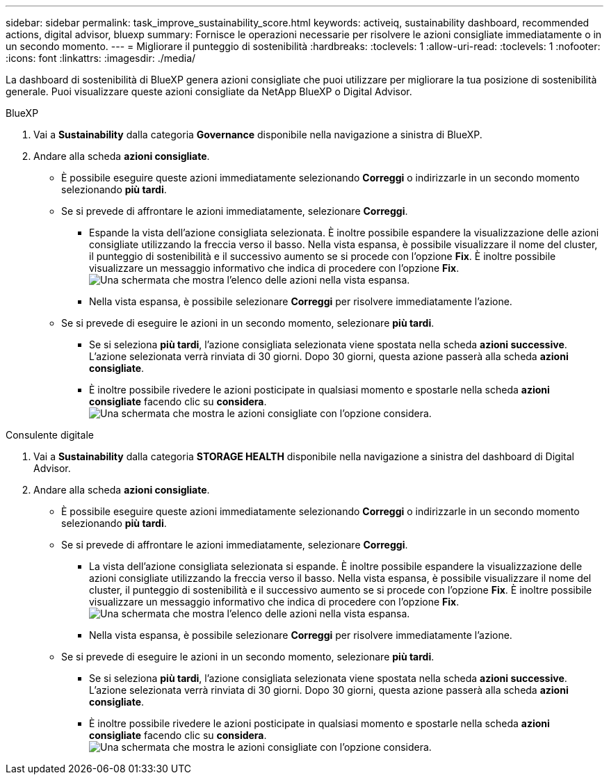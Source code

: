 ---
sidebar: sidebar 
permalink: task_improve_sustainability_score.html 
keywords: activeiq, sustainability dashboard, recommended actions, digital advisor, bluexp 
summary: Fornisce le operazioni necessarie per risolvere le azioni consigliate immediatamente o in un secondo momento. 
---
= Migliorare il punteggio di sostenibilità
:hardbreaks:
:toclevels: 1
:allow-uri-read: 
:toclevels: 1
:nofooter: 
:icons: font
:linkattrs: 
:imagesdir: ./media/


[role="lead"]
La dashboard di sostenibilità di BlueXP genera azioni consigliate che puoi utilizzare per migliorare la tua posizione di sostenibilità generale. Puoi visualizzare queste azioni consigliate da NetApp BlueXP o Digital Advisor.

[role="tabbed-block"]
====
.BlueXP
--
. Vai a *Sustainability* dalla categoria *Governance* disponibile nella navigazione a sinistra di BlueXP.
. Andare alla scheda *azioni consigliate*.
+
** È possibile eseguire queste azioni immediatamente selezionando *Correggi* o indirizzarle in un secondo momento selezionando *più tardi*.
** Se si prevede di affrontare le azioni immediatamente, selezionare *Correggi*.
+
*** Espande la vista dell'azione consigliata selezionata. È inoltre possibile espandere la visualizzazione delle azioni consigliate utilizzando la freccia verso il basso. Nella vista espansa, è possibile visualizzare il nome del cluster, il punteggio di sostenibilità e il successivo aumento se si procede con l'opzione *Fix*. È inoltre possibile visualizzare un messaggio informativo che indica di procedere con l'opzione *Fix*.
  +
image:recommended_actions.png["Una schermata che mostra l'elenco delle azioni nella vista espansa."]
*** Nella vista espansa, è possibile selezionare *Correggi* per risolvere immediatamente l'azione.


** Se si prevede di eseguire le azioni in un secondo momento, selezionare *più tardi*.
+
*** Se si seleziona *più tardi*, l'azione consigliata selezionata viene spostata nella scheda *azioni successive*. L'azione selezionata verrà rinviata di 30 giorni. Dopo 30 giorni, questa azione passerà alla scheda *azioni consigliate*.
*** È inoltre possibile rivedere le azioni posticipate in qualsiasi momento e spostarle nella scheda *azioni consigliate* facendo clic su *considera*.
 +
image:actions_for_later.png["Una schermata che mostra le azioni consigliate con l'opzione considera."]






--
.Consulente digitale
--
. Vai a *Sustainability* dalla categoria *STORAGE HEALTH* disponibile nella navigazione a sinistra del dashboard di Digital Advisor.
. Andare alla scheda *azioni consigliate*.
+
** È possibile eseguire queste azioni immediatamente selezionando *Correggi* o indirizzarle in un secondo momento selezionando *più tardi*.
** Se si prevede di affrontare le azioni immediatamente, selezionare *Correggi*.
+
*** La vista dell'azione consigliata selezionata si espande. È inoltre possibile espandere la visualizzazione delle azioni consigliate utilizzando la freccia verso il basso. Nella vista espansa, è possibile visualizzare il nome del cluster, il punteggio di sostenibilità e il successivo aumento se si procede con l'opzione *Fix*. È inoltre possibile visualizzare un messaggio informativo che indica di procedere con l'opzione *Fix*.
  +
image:recommended_actions.png["Una schermata che mostra l'elenco delle azioni nella vista espansa."]
*** Nella vista espansa, è possibile selezionare *Correggi* per risolvere immediatamente l'azione.


** Se si prevede di eseguire le azioni in un secondo momento, selezionare *più tardi*.
+
*** Se si seleziona *più tardi*, l'azione consigliata selezionata viene spostata nella scheda *azioni successive*. L'azione selezionata verrà rinviata di 30 giorni. Dopo 30 giorni, questa azione passerà alla scheda *azioni consigliate*.
*** È inoltre possibile rivedere le azioni posticipate in qualsiasi momento e spostarle nella scheda *azioni consigliate* facendo clic su *considera*.
 +
image:actions_for_later.png["Una schermata che mostra le azioni consigliate con l'opzione considera."]






--
====
